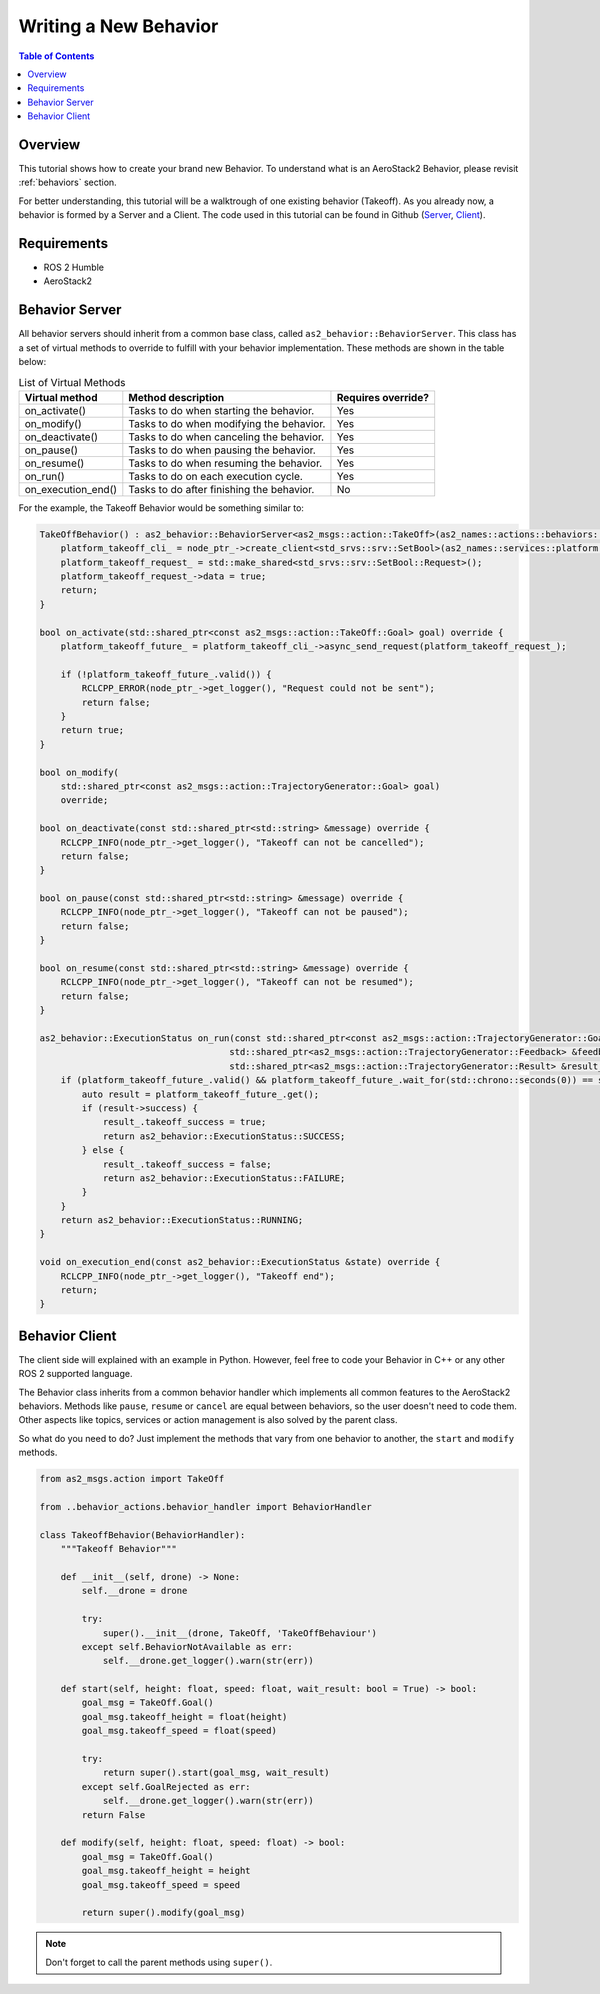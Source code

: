 .. _development_tutorials_behavior:

======================
Writing a New Behavior
======================

.. contents:: Table of Contents
   :depth: 1
   :local:



.. _development_tutorials_behavior_overview:

--------
Overview
--------

This tutorial shows how to create your brand new Behavior. To understand what is an
AeroStack2 Behavior, please revisit :ref:`behaviors` section.

For better understanding, this tutorial will be a walktrough of one existing behavior (Takeoff).
As you already now, a behavior is formed by a Server and a Client. The code used in this tutorial 
can be found in Github (`Server 
<https://github.com/aerostack2/aerostack2/tree/main/as2_behaviors/as2_movement_behaviors/take_off>`_, 
`Client <https://github.com/aerostack2/aerostack2/tree/main/as2_python_api/as2_python_api/behavior_actions>`_).



.. _development_tutorials_behavior_requirements:

------------
Requirements
------------

- ROS 2 Humble
- AeroStack2



.. _development_tutorials_behavior_server:

---------------
Behavior Server
---------------

All behavior servers should inherit from a common base class, called ``as2_behavior::BehaviorServer``.
This class has a set of virtual methods to override to fulfill with your behavior implementation.
These methods are shown in the table below:

.. list-table:: List of Virtual Methods
   :header-rows: 1

   * - Virtual method
     - Method description
     - Requires override?
   * - on_activate()
     - Tasks to do when starting the behavior.
     - Yes
   * - on_modify()
     - Tasks to do when modifying the behavior.
     - Yes
   * - on_deactivate()
     - Tasks to do when canceling the behavior.
     - Yes
   * - on_pause()
     - Tasks to do when pausing the behavior.
     - Yes
   * - on_resume()
     - Tasks to do when resuming the behavior.
     - Yes
   * - on_run()
     - Tasks to do on each execution cycle.
     - Yes
   * - on_execution_end()
     - Tasks to do after finishing the behavior.
     - No

For the example, the Takeoff Behavior would be something similar to:

.. code-block:: cpp

    TakeOffBehavior() : as2_behavior::BehaviorServer<as2_msgs::action::TakeOff>(as2_names::actions::behaviors::takeoff) {
        platform_takeoff_cli_ = node_ptr_->create_client<std_srvs::srv::SetBool>(as2_names::services::platform::takeoff);
        platform_takeoff_request_ = std::make_shared<std_srvs::srv::SetBool::Request>();
        platform_takeoff_request_->data = true;
        return;
    }

    bool on_activate(std::shared_ptr<const as2_msgs::action::TakeOff::Goal> goal) override {
        platform_takeoff_future_ = platform_takeoff_cli_->async_send_request(platform_takeoff_request_);

        if (!platform_takeoff_future_.valid()) {
            RCLCPP_ERROR(node_ptr_->get_logger(), "Request could not be sent");
            return false;
        }
        return true;
    }

    bool on_modify(
        std::shared_ptr<const as2_msgs::action::TrajectoryGenerator::Goal> goal)
        override;

    bool on_deactivate(const std::shared_ptr<std::string> &message) override {
        RCLCPP_INFO(node_ptr_->get_logger(), "Takeoff can not be cancelled");
        return false;
    }

    bool on_pause(const std::shared_ptr<std::string> &message) override {
        RCLCPP_INFO(node_ptr_->get_logger(), "Takeoff can not be paused");
        return false;
    }

    bool on_resume(const std::shared_ptr<std::string> &message) override {
        RCLCPP_INFO(node_ptr_->get_logger(), "Takeoff can not be resumed");
        return false;
    }

    as2_behavior::ExecutionStatus on_run(const std::shared_ptr<const as2_msgs::action::TrajectoryGenerator::Goal> &goal,
                                        std::shared_ptr<as2_msgs::action::TrajectoryGenerator::Feedback> &feedback_msg,
                                        std::shared_ptr<as2_msgs::action::TrajectoryGenerator::Result> &result_msg) override {
        if (platform_takeoff_future_.valid() && platform_takeoff_future_.wait_for(std::chrono::seconds(0)) == std::future_status::ready) {
            auto result = platform_takeoff_future_.get();
            if (result->success) {
                result_.takeoff_success = true;
                return as2_behavior::ExecutionStatus::SUCCESS;
            } else {
                result_.takeoff_success = false;
                return as2_behavior::ExecutionStatus::FAILURE;
            }
        }
        return as2_behavior::ExecutionStatus::RUNNING;
    }

    void on_execution_end(const as2_behavior::ExecutionStatus &state) override {
        RCLCPP_INFO(node_ptr_->get_logger(), "Takeoff end");
        return;
    }



.. _development_tutorials_behavior_client:

---------------
Behavior Client
---------------

The client side will explained with an example in Python. However, feel free to code your Behavior
in C++ or any other ROS 2 supported language.

The Behavior class inherits from a common behavior handler which implements all common features to
the AeroStack2 behaviors. Methods like ``pause``, ``resume`` or ``cancel`` are equal between behaviors,
so the user doesn't need to code them. Other aspects like topics, services or action management is also
solved by the parent class.

So what do you need to do? Just implement the methods that vary from one behavior to another,
the ``start`` and ``modify`` methods.

.. code-block:: python

    from as2_msgs.action import TakeOff

    from ..behavior_actions.behavior_handler import BehaviorHandler

    class TakeoffBehavior(BehaviorHandler):
        """Takeoff Behavior"""

        def __init__(self, drone) -> None:
            self.__drone = drone

            try:
                super().__init__(drone, TakeOff, 'TakeOffBehaviour')
            except self.BehaviorNotAvailable as err:
                self.__drone.get_logger().warn(str(err))

        def start(self, height: float, speed: float, wait_result: bool = True) -> bool:
            goal_msg = TakeOff.Goal()
            goal_msg.takeoff_height = float(height)
            goal_msg.takeoff_speed = float(speed)

            try:
                return super().start(goal_msg, wait_result)
            except self.GoalRejected as err:
                self.__drone.get_logger().warn(str(err))
            return False

        def modify(self, height: float, speed: float) -> bool:
            goal_msg = TakeOff.Goal()
            goal_msg.takeoff_height = height
            goal_msg.takeoff_speed = speed

            return super().modify(goal_msg)

.. note::

    Don't forget to call the parent methods using ``super()``.
